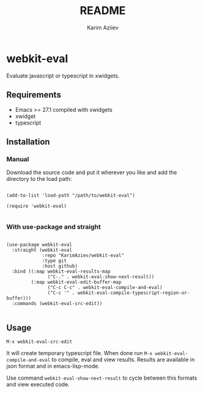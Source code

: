 #+TITLE:README
#+AUTHOR: Karim Aziiev
#+EMAIL: karim.aziiev@gmail.com
* webkit-eval

Evaluate javascript or typescript in xwidgets.

** Requirements

+ Emacs >= 27.1 compiled with xwidgets
+ xwidget
+ typescript

** Installation

*** Manual

Download the source code and put it wherever you like and add the directory to the load path:

#+begin_src elisp :eval no

(add-to-list 'load-path "/path/to/webkit-eval")

(require 'webkit-eval)

#+end_src

*** With use-package and straight

#+begin_src elisp :eval no

(use-package webkit-eval
  :straight (webkit-eval
             :repo "KarimAziev/webkit-eval"
             :type git
             :host github)
  :bind ((:map webkit-eval-results-map
               ("C-." . webkit-eval-show-next-result))
         (:map webkit-eval-edit-buffer-map
               ("C-c C-c" . webkit-eval-compile-and-eval)
               ("C-c '" . webkit-eval-compile-typescript-region-or-buffer)))
  :commands (webkit-eval-src-edit))

#+end_src

** Usage
~M-x webkit-eval-src-edit~

It will create temporary typescript file. When done run ~M-x webkit-eval-compile-and-eval~ to compile, eval and view results.
Results are available in json format and in emacs-lisp-mode.

Use command ~webkit-eval-show-next-result~ to cycle between this formats and view executed code.
